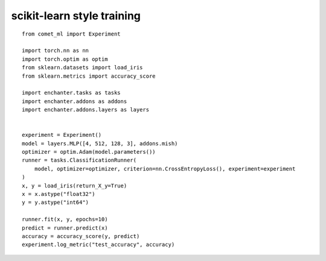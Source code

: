 scikit-learn style training
=============================

::

    from comet_ml import Experiment

    import torch.nn as nn
    import torch.optim as optim
    from sklearn.datasets import load_iris
    from sklearn.metrics import accuracy_score

    import enchanter.tasks as tasks
    import enchanter.addons as addons
    import enchanter.addons.layers as layers


    experiment = Experiment()
    model = layers.MLP([4, 512, 128, 3], addons.mish)
    optimizer = optim.Adam(model.parameters())
    runner = tasks.ClassificationRunner(
        model, optimizer=optimizer, criterion=nn.CrossEntropyLoss(), experiment=experiment
    )
    x, y = load_iris(return_X_y=True)
    x = x.astype("float32")
    y = y.astype("int64")

    runner.fit(x, y, epochs=10)
    predict = runner.predict(x)
    accuracy = accuracy_score(y, predict)
    experiment.log_metric("test_accuracy", accuracy)
